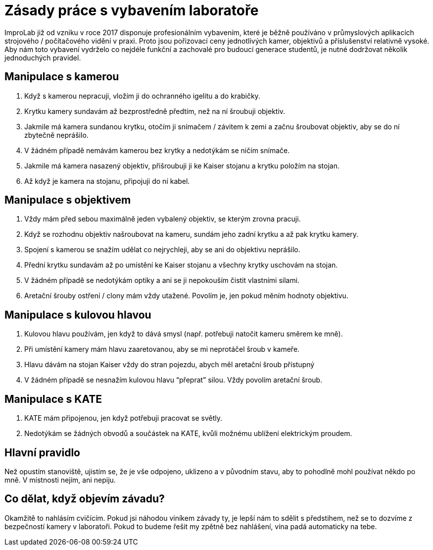 = Zásady práce s vybavením laboratoře

ImproLab již od vzniku v roce 2017 disponuje profesionálním vybavením, které je běžně používáno v průmyslových aplikacích strojového / počítačového vidění v praxi. Proto jsou pořizovací ceny jednotlivých kamer, objektivů a příslušenství relativně vysoké. Aby nám toto vybavení vydrželo co nejdéle funkční a zachovalé pro budoucí generace studentů, je nutné dodržovat několik jednoduchých pravidel.

== Manipulace s kamerou

. Když s kamerou nepracuji, vložím ji do ochranného igelitu a do krabičky.
. Krytku kamery sundavám až bezprostředně předtím, než na ní šroubuji objektiv. 
. Jakmile má kamera sundanou krytku, otočím ji snímačem / závitem k zemi a začnu šroubovat objektiv, aby se do ní zbytečně neprášilo.
. V žádném případě nemávám kamerou bez krytky a nedotýkám se ničím snímače.
. Jakmile má kamera nasazený objektiv, přišroubuji ji ke Kaiser stojanu a krytku položím na stojan.
. Až když je kamera na stojanu, připojuji do ní kabel.

== Manipulace s objektivem
. Vždy mám před sebou maximálně jeden vybalený objektiv, se kterým zrovna pracuji. 
. Když se rozhodnu objektiv našroubovat na kameru, sundám jeho zadní krytku a až pak krytku kamery.
. Spojení s kamerou se snažím udělat co nejrychleji, aby se ani do objektivu neprášilo.
. Přední krytku sundavám až po umístění ke Kaiser stojanu a všechny krytky uschovám na stojan.
. V žádném případě se nedotýkám optiky a ani se ji nepokouším čistit vlastními silami.
. Aretační šrouby ostření / clony mám vždy utažené. Povolím je, jen pokud měním hodnoty objektivu.

== Manipulace s kulovou hlavou
. Kulovou hlavu používám, jen když to dává smysl (např. potřebuji natočit kameru směrem ke mně).
. Při umístění kamery mám hlavu zaaretovanou, aby se mi neprotáčel šroub v kameře.
. Hlavu dávám na stojan Kaiser vždy do stran pojezdu, abych měl aretační šroub přístupný
. V žádném případě se nesnažím kulovou hlavu “přeprat” silou. Vždy povolím aretační šroub.

== Manipulace s KATE
. KATE mám připojenou, jen když potřebuji pracovat se světly.
. Nedotýkám se žádných obvodů a součástek na KATE, kvůli možnému ublížení elektrickým proudem.

== Hlavní pravidlo
Než opustím stanoviště, ujistím se, že je vše odpojeno, uklizeno a v původním stavu, aby to pohodlně mohl používat někdo po mně. V místnosti 
nejím, ani nepiju.

== Co dělat, když objevím závadu?
Okamžitě to nahlásím cvičícím. Pokud jsi náhodou viníkem závady ty, je lepší nám to sdělit s předstihem, než se to dozvíme z bezpečností kamery v laboratoři.  Pokud to budeme řešit my zpětně bez nahlášení, vina padá automaticky na tebe.


